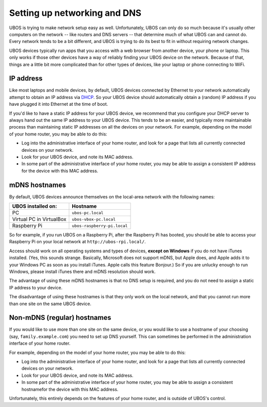 Setting up networking and DNS
=============================

UBOS is trying to make network setup easy as well. Unfortunately, UBOS can only do so
much because it's usually other computers on the network -- like routers and DNS
servers -- that determine much of what UBOS can and cannot do. Every network tends to
be a bit different, and UBOS is trying to do its best to fit in without requiring
network changes.

UBOS devices typically run apps that you access with a web browser from another device,
your phone or laptop. This only works if those other devices have a way of reliably
finding your UBOS device on the network. Because of that, things are a little bit more
complicated than for other types of devices, like your laptop or phone connecting to WiFi.

IP address
----------

Like most laptops and mobile devices, by default, UBOS devices connected by Ethernet
to your network automatically attempt to obtain an IP address via
`DHCP <https://en.wikipedia.org/wiki/Dynamic_Host_Configuration_Protocol>`_. So your
UBOS device should automatically obtain a (random) IP address if you have plugged it into
Ethernet at the time of boot.

If you'd like to have a static IP address for your UBOS device, we recommend that you
configure your DHCP server to always hand out the same IP address to your UBOS device.
This tends to be an easier, and typically more maintainable process than maintaining
static IP addresses on all the devices on your network. For example, depending on the model
of your home router, you may be able to do this:

* Log into the administrative interface of your home router, and look for a page
  that lists all currently connected devices on your network.
* Look for your UBOS device, and note its MAC address.
* In some part of the administrative interface of your home router, you may be
  able to assign a consistent IP address for the device with this MAC address.

mDNS hostnames
--------------

By default, UBOS devices announce themselves on the local-area network with the
following names:

=========================== ===============================
UBOS installed on:          Hostname
=========================== ===============================
PC                          ``ubos-pc.local``
Virtual PC in VirtualBox    ``ubos-vbox-pc.local``
Raspberry Pi                ``ubos-raspberry-pi.local``
=========================== ===============================

So for example, if you run UBOS on a Raspberry Pi, after the Raspberry Pi has booted,
you should be able to access your Raspberry Pi on your local network at ``http://ubos-rpi.local/``.

Access should work on all operating systems and types of devices, **except on Windows** if
you do not have iTunes installed. (Yes, this sounds strange. Basically, Microsoft does
not support mDNS, but Apple does, and Apple adds it to your Windows PC as soon as you
install iTunes. Apple calls this feature Bonjour.) So if you are unlucky enough to run
Windows, please install iTunes there and mDNS resolution should work.

The advantage of using these mDNS hostnames is that no DNS setup is required, and you do
not need to assign a static IP address to your device.

The disadvantage of using these hostnames is that they only work on the local network,
and that you cannot run more than one site on the same UBOS device.

Non-mDNS (regular) hostnames
----------------------------

If you would like to use more than one site on the same device, or you would like to
use a hostname of your choosing (say, ``family.example.com``) you need to set up
DNS yourself. This can sometimes be performed in the administration interface of
your home router.

For example, depending on the model of your home router, you may be able to do this:

* Log into the administrative interface of your home router, and look for a page
  that lists all currently connected devices on your network.
* Look for your UBOS device, and note its MAC address.
* In some part of the administrative interface of your home router, you may be
  able to assign a consistent hostnamefor the device with this MAC address.

Unfortunately, this entirely depends on the features of your home router, and is outside
of UBOS's control.
